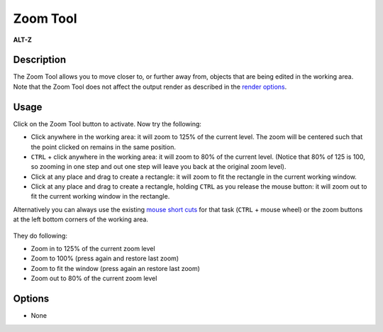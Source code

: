 .. _tool_zoom:

########################
     Zoom Tool
########################
|Tool_zoom_icon.png| \ **ALT-Z**\ 

Description
-----------

The Zoom Tool allows you to move closer to, or further away from,
objects that are being edited in the working area. Note that the Zoom
Tool does not affect the output render as described in the `render
options <render_options>`__.

Usage
-----

Click on the Zoom Tool button to activate. Now try the following:

-  Click anywhere in the working area: it will zoom to 125% of the
   current level. The zoom will be centered such that the point clicked
   on remains in the same position.
-  ``CTRL`` + click anywhere in the working area: it will zoom to 80% of
   the current level. (Notice that 80% of 125 is 100, so zooming in one
   step and out one step will leave you back at the original zoom
   level).
-  Click at any place and drag to create a rectangle: it will zoom to
   fit the rectangle in the current working window.
-  Click at any place and drag to create a rectangle, holding ``CTRL``
   as you release the mouse button: it will zoom out to fit the current
   working window in the rectangle.

Alternatively you can always use the existing `mouse short
cuts <Mouse_Shortcuts>`__ for that task (``CTRL`` + mouse wheel) or the
zoom buttons at the left bottom corners of the working area.

.. figure:: zoom_dat/Zoom_buttons_0.63.06.png
   :alt: Zoom_buttons_0.63.06.png

 
They do following:

-  Zoom in to 125% of the current zoom level
-  Zoom to 100% (press again and restore last zoom)
-  Zoom to fit the window (press again an restore last zoom)
-  Zoom out to 80% of the current zoom level

Options
-------

-  None

.. |Tool_zoom_icon.png| image:: zoom_dat/Tool_zoom_icon.png
   :width: 64px
